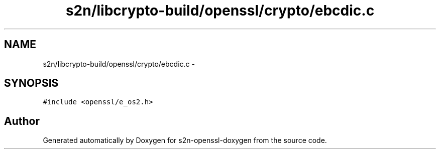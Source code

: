.TH "s2n/libcrypto-build/openssl/crypto/ebcdic.c" 3 "Thu Jun 30 2016" "s2n-openssl-doxygen" \" -*- nroff -*-
.ad l
.nh
.SH NAME
s2n/libcrypto-build/openssl/crypto/ebcdic.c \- 
.SH SYNOPSIS
.br
.PP
\fC#include <openssl/e_os2\&.h>\fP
.br

.SH "Author"
.PP 
Generated automatically by Doxygen for s2n-openssl-doxygen from the source code\&.

